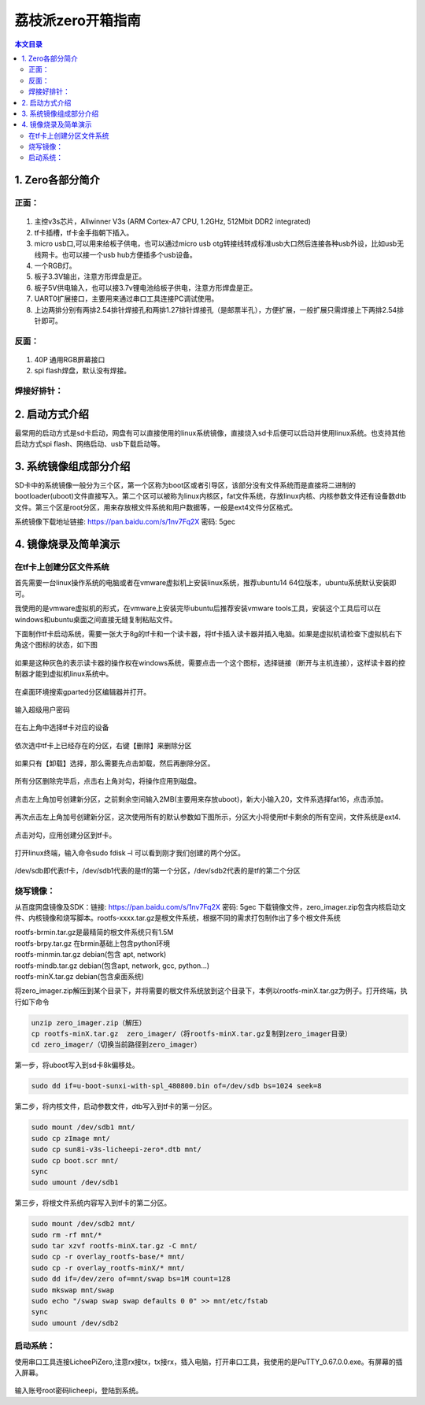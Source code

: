 荔枝派zero开箱指南
=================================

.. contents:: 本文目录

1. Zero各部分简介
---------------------------------

正面：
^^^^^^^^^^^^^^^^^^^^^^^^^^^^^^^^^

.. figure:: https://box.kancloud.cn/81ef02fb6e5e3d8325011cce1d0b8e3d_1472x833.jpg
  :width: 500px
  :align: center

1. 主控v3s芯片，Allwinner V3s (ARM Cortex-A7 CPU, 1.2GHz, 512Mbit DDR2 integrated)
2. tf卡插槽，tf卡金手指朝下插入。
3. micro usb口,可以用来给板子供电，也可以通过micro usb otg转接线转成标准usb大口然后连接各种usb外设，比如usb无线网卡。也可以接一个usb hub方便插多个usb设备。
4. 一个RGB灯。
5. 板子3.3V输出，注意方形焊盘是正。
6. 板子5V供电输入，也可以接3.7v锂电池给板子供电，注意方形焊盘是正。
7. UART0扩展接口，主要用来通过串口工具连接PC调试使用。
8. 上边两排分别有两排2.54排针焊接孔和两排1.27排针焊接孔（是邮票半孔），方便扩展，一般扩展只需焊接上下两排2.54排针即可。

反面：
^^^^^^^^^^^^^^^^^^^^^^^^^^^^^^^^^

.. figure:: https://box.kancloud.cn/459b696c9d632f0c658408cb7cf2cebf_1441x785.jpg
  :width: 500px
  :align: center

1. 40P 通用RGB屏幕接口
2. spi flash焊盘，默认没有焊接。

焊接好排针：
^^^^^^^^^^^^^^^^^^^^^^^^^^^^^^^^^

.. figure:: https://box.kancloud.cn/385410f0100a42e7b295a44a7b207f5c_778x461.jpg
  :width: 500px
  :align: center

2. 启动方式介绍
---------------------------------

最常用的启动方式是sd卡启动，网盘有可以直接使用的linux系统镜像，直接烧入sd卡后便可以启动并使用linux系统。也支持其他启动方式spi flash、网络启动、usb下载启动等。

3. 系统镜像组成部分介绍
---------------------------------

SD卡中的系统镜像一般分为三个区，第一个区称为boot区或者引导区，该部分没有文件系统而是直接将二进制的bootloader(uboot)文件直接写入。第二个区可以被称为linux内核区，fat文件系统，存放linux内核、内核参数文件还有设备数dtb文件。第三个区是root分区，用来存放根文件系统和用户数据等，一般是ext4文件分区格式。

系统镜像下载地址链接: https://pan.baidu.com/s/1nv7Fq2X 密码: 5gec

4. 镜像烧录及简单演示
---------------------------------

在tf卡上创建分区文件系统
^^^^^^^^^^^^^^^^^^^^^^^^^^^^^^^^^

首先需要一台linux操作系统的电脑或者在vmware虚拟机上安装linux系统，推荐ubuntu14 64位版本，ubuntu系统默认安装即可。

我使用的是vmware虚拟机的形式，在vmware上安装完毕ubuntu后推荐安装vmware tools工具，安装这个工具后可以在windows和ubuntu桌面之间直接无缝复制粘贴文件。

下面制作tf卡启动系统，需要一张大于8g的tf卡和一个读卡器，将tf卡插入读卡器并插入电脑。如果是虚拟机请检查下虚拟机右下角这个图标的状态，如下图

.. figure:: https://box.kancloud.cn/8a73d6817530e644b7554623eba98b42_517x274.jpg
  :width: 500px
  :align: center

如果是这种灰色的表示读卡器的操作权在windows系统，需要点击一个这个图标，选择链接（断开与主机连接），这样读卡器的控制器才能到虚拟机linux系统中。

.. figure:: https://box.kancloud.cn/f3e1c9f518571e27b822a691d15716e6_551x276.jpg
  :width: 500px
  :align: center

在桌面环境搜索gparted分区编辑器并打开。

.. figure:: https://box.kancloud.cn/c53e6753317919ced72cec043d0971c0_695x606.jpg
  :width: 500px
  :align: center

输入超级用户密码

.. figure:: https://box.kancloud.cn/115c141bf031efe81f421e4b4cbbfe60_570x304.jpg
  :width: 500px
  :align: center

在右上角中选择tf卡对应的设备

.. figure:: https://box.kancloud.cn/c5242b6da29fffef89467df8fb1c7684_495x283.jpg
  :width: 500px
  :align: center

依次选中tf卡上已经存在的分区，右键【删除】来删除分区

.. figure:: https://box.kancloud.cn/b17ecf1f8f745ade851a58b13fe1e671_641x466.jpg
  :width: 500px
  :align: center

如果只有【卸载】选择，那么需要先点击卸载，然后再删除分区。

.. figure:: https://box.kancloud.cn/b67a250dc1c03e7959b9840714d22968_725x480.jpg
  :width: 500px
  :align: center

所有分区删除完毕后，点击右上角对勾，将操作应用到磁盘。

.. figure:: https://box.kancloud.cn/05fe5db20051a1c487b8ced77cdf2c60_731x394.jpg
  :width: 500px
  :align: center

点击左上角加号创建新分区，之前剩余空间输入2MB(主要用来存放uboot)，新大小输入20，文件系选择fat16，点击添加。

.. figure:: https://box.kancloud.cn/110b374f4c265f63e7b2d0683e5a1292_746x571.jpg
  :width: 500px
  :align: center

再次点击左上角加号创建新分区，这次使用所有的默认参数如下图所示，分区大小将使用tf卡剩余的所有空间，文件系统是ext4.

.. figure:: https://box.kancloud.cn/110b374f4c265f63e7b2d0683e5a1292_746x571.jpg
  :width: 500px
  :align: center

点击对勾，应用创建分区到tf卡。

.. figure:: https://box.kancloud.cn/466d58aee7d33489daf143c9dde03979_733x572.jpg
  :width: 500px
  :align: center

打开linux终端，输入命令sudo fdisk –l 可以看到刚才我们创建的两个分区。

.. figure:: https://box.kancloud.cn/855ef93f1a7537e209de7e0d1f8490ee_711x481.jpg
  :width: 500px
  :align: center

/dev/sdb即代表tf卡，/dev/sdb1代表的是tf的第一个分区，/dev/sdb2代表的是tf的第二个分区

烧写镜像：
^^^^^^^^^^^^^^^^^^^^^^^^^^^^^^^^^

从百度网盘镜像及SDK：链接: https://pan.baidu.com/s/1nv7Fq2X 密码: 5gec 下载镜像文件，zero_imager.zip包含内核启动文件、内核镜像和烧写脚本。rootfs-xxxx.tar.gz是根文件系统，根据不同的需求打包制作出了多个根文件系统

| rootfs-brmin.tar.gz是最精简的根文件系统只有1.5M
| rootfs-brpy.tar.gz 在brmin基础上包含python环境
| rootfs-minmin.tar.gz debian(包含 apt, network)
| rootfs-mindb.tar.gz debian(包含apt, network, gcc, python...)
| rootfs-minX.tar.gz debian(包含桌面系统)

将zero_imager.zip解压到某个目录下，并将需要的根文件系统放到这个目录下，本例以rootfs-minX.tar.gz为例子。打开终端，执行如下命令

.. code-block:: bash

   unzip zero_imager.zip（解压）
   cp rootfs-minX.tar.gz  zero_imager/（将rootfs-minX.tar.gz复制到zero_imager目录）
   cd zero_imager/（切换当前路径到zero_imager）

第一步，将uboot写入到sd卡8k偏移处。

.. code-block:: bash
   
   sudo dd if=u-boot-sunxi-with-spl_480800.bin of=/dev/sdb bs=1024 seek=8

.. figure:: https://box.kancloud.cn/09d5b5dfb9c780875fa9468033e2102e_722x109.jpg
  :width: 500px
  :align: center

第二步，将内核文件，启动参数文件，dtb写入到tf卡的第一分区。

.. code-block:: bash

   sudo mount /dev/sdb1 mnt/
   sudo cp zImage mnt/
   sudo cp sun8i-v3s-licheepi-zero*.dtb mnt/
   sudo cp boot.scr mnt/
   sync
   sudo umount /dev/sdb1

.. figure:: https://box.kancloud.cn/d71557d71082e65d5a6a0af5060f2aa6_676x129.jpg
  :width: 500px
  :align: center

第三步，将根文件系统内容写入到tf卡的第二分区。

.. code-block:: bash

   sudo mount /dev/sdb2 mnt/ 
   sudo rm -rf mnt/* 
   sudo tar xzvf rootfs-minX.tar.gz -C mnt/
   sudo cp -r overlay_rootfs-base/* mnt/
   sudo cp -r overlay_rootfs-minX/* mnt/
   sudo dd if=/dev/zero of=mnt/swap bs=1M count=128 
   sudo mkswap mnt/swap 
   sudo echo "/swap swap swap defaults 0 0" >> mnt/etc/fstab
   sync
   sudo umount /dev/sdb2

启动系统：
^^^^^^^^^^^^^^^^^^^^^^^^^^^^^^^^^

使用串口工具连接LicheePiZero,注意rx接tx，tx接rx，插入电脑，打开串口工具，我使用的是PuTTY_0.67.0.0.exe。有屏幕的插入屏幕。

.. figure:: https://box.kancloud.cn/7a8728436e5decf4813a54e407bd5489_1194x620.jpg
  :width: 500px
  :align: center

.. figure:: https://box.kancloud.cn/6daaa82f6d0b7f626195b4814f7fd978_674x330.jpg
  :width: 500px
  :align: center

.. figure:: https://box.kancloud.cn/9d03405f1227e42ca4cd918e695b0c5c_984x571.jpg
  :width: 500px
  :align: center

输入账号root密码licheepi，登陆到系统。

